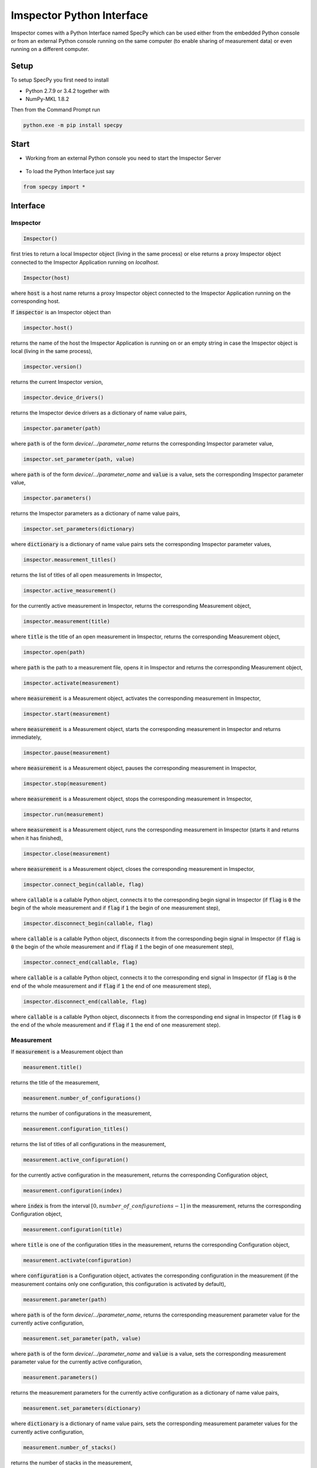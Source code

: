 ==========================
Imspector Python Interface
==========================

Imspector comes with a Python Interface named SpecPy which can be used either 
from the embedded Python console or from an external Python console running on 
the same computer (to enable sharing of measurement data) or even running on a 
different computer. 

--------------------
Setup
--------------------

To setup SpecPy you first need to install

- Python 2.7.9 or 3.4.2 together with
- NumPy-MKL 1.8.2

Then from the Command Prompt run

.. code-block:: bat

  python.exe -m pip install specpy

--------------------
Start
--------------------

- Working from an external Python console you need to start the Imspector 
  Server

.. figure:: images/ImspectorRunServer.png

- To load the Python Interface just say

.. code-block:: python

  from specpy import *

--------------------
Interface
--------------------

Imspector
====================

.. code-block:: python

  Imspector()

first tries to return a local Imspector object (living in the same process) or 
else returns a proxy Imspector object connected to the Imspector Application 
running on `localhost`.

.. code-block:: python

  Imspector(host)

where :code:`host` is a host name returns a proxy Imspector object connected 
to the Imspector Application running on the corresponding host.

If :code:`imspector` is an Imspector object than

.. code-block:: python

  imspector.host()

returns the name of the host the Imspector Application is running on or an 
empty string in case the Imspector object is local (living in the same process),

.. code-block:: python

  imspector.version()

returns the current Imspector version,

.. code-block:: python

  imspector.device_drivers()

returns the Imspector device drivers as a dictionary of name value pairs,

.. code-block:: python

  imspector.parameter(path)

where :code:`path` is of the form `device/.../parameter_name` returns the 
corresponding Imspector parameter value,

.. code-block:: python

  imspector.set_parameter(path, value)

where :code:`path` is of the form `device/.../parameter_name` and :code:`value` 
is a value, sets the corresponding Imspector parameter value,

.. code-block:: python

  imspector.parameters()

returns the Imspector parameters as a dictionary of name value pairs,

.. code-block:: python

  imspector.set_parameters(dictionary)

where :code:`dictionary` is a dictionary of name value pairs sets the 
corresponding Imspector parameter values,

.. code-block:: python

  imspector.measurement_titles()

returns the list of titles of all open measurements in Imspector,

.. code-block:: python

  imspector.active_measurement()

for the currently active measurement in Imspector, returns the corresponding 
Measurement object,

.. code-block:: python

  imspector.measurement(title)

where :code:`title` is the title of an open measurement in Imspector, returns the 
corresponding Measurement object,

.. code-block:: python

  imspector.open(path)

where :code:`path` is the path to a measurement file, opens it in Imspector and 
returns the corresponding Measurement object,

.. code-block:: python

  imspector.activate(measurement)

where :code:`measurement` is a Measurement object, activates the corresponding 
measurement in Imspector,

.. code-block:: python

  imspector.start(measurement)

where :code:`measurement` is a Measurement object, starts the corresponding 
measurement in Imspector and returns immediately,

.. code-block:: python

  imspector.pause(measurement)

where :code:`measurement` is a Measurement object, pauses the corresponding 
measurement in Imspector,

.. code-block:: python

  imspector.stop(measurement)

where :code:`measurement` is a Measurement object, stops the corresponding 
measurement in Imspector,

.. code-block:: python

  imspector.run(measurement)

where :code:`measurement` is a Measurement object, runs the corresponding 
measurement in Imspector (starts it and returns when it has finished),

.. code-block:: python

  imspector.close(measurement)

where :code:`measurement` is a Measurement object, closes the corresponding 
measurement in Imspector,

.. code-block:: python

  imspector.connect_begin(callable, flag)

where :code:`callable` is a callable Python object, connects it to the 
corresponding begin signal in Imspector 
(if :code:`flag` is :code:`0` the begin of the whole measurement and 
if :code:`flag` if :code:`1` the begin of one measurement step),

.. code-block:: python

  imspector.disconnect_begin(callable, flag)

where :code:`callable` is a callable Python object, disconnects it from the 
corresponding begin signal in Imspector 
(if :code:`flag` is :code:`0` the begin of the whole measurement and 
if :code:`flag` if :code:`1` the begin of one measurement step),

.. code-block:: python

  imspector.connect_end(callable, flag)

where :code:`callable` is a callable Python object, connects it to the 
corresponding end signal in Imspector 
(if :code:`flag` is :code:`0` the end of the whole measurement and 
if :code:`flag` if :code:`1` the end of one measurement step),

.. code-block:: python

  imspector.disconnect_end(callable, flag)

where :code:`callable` is a callable Python object, disconnects it from the 
corresponding end signal in Imspector 
(if :code:`flag` is :code:`0` the end of the whole measurement and 
if :code:`flag` if :code:`1` the end of one measurement step).

Measurement
====================

If :code:`measurement` is a Measurement object than

.. code-block:: python

  measurement.title()

returns the title of the measurement,

.. code-block:: python

  measurement.number_of_configurations()

returns the number of configurations in the measurement,

.. code-block:: python

  measurement.configuration_titles()

returns the list of titles of all configurations in the measurement,

.. code-block:: python

  measurement.active_configuration()

for the currently active configuration in the measurement, returns the 
corresponding Configuration object,

.. code-block:: python

  measurement.configuration(index)

where :code:`index` is from the interval :math:`[0, number\_of\_configurations 
- 1]` in the measurement, returns the corresponding Configuration object,

.. code-block:: python

  measurement.configuration(title)

where :code:`title` is one of the configuration titles in the measurement, 
returns the corresponding Configuration object,

.. code-block:: python

  measurement.activate(configuration)

where :code:`configuration` is a Configuration object, activates the 
corresponding configuration in the measurement (if the measurement contains only one configuration, this configuration is activated by default),

.. code-block:: python

  measurement.parameter(path)

where :code:`path` is of the form `device/.../parameter_name`, returns the 
corresponding measurement parameter value for the currently active configuration,

.. code-block:: python

  measurement.set_parameter(path, value)

where :code:`path` is of the form `device/.../parameter_name` and :code:`value` 
is a value, sets the corresponding measurement parameter value for the currently active 
configuration,

.. code-block:: python

  measurement.parameters()

returns the measurement parameters for the currently active configuration as a 
dictionary of name value pairs,

.. code-block:: python

  measurement.set_parameters(dictionary)

where :code:`dictionary` is a dictionary of name value pairs, sets the 
corresponding measurement parameter values for the currently active configuration,

.. code-block:: python

  measurement.number_of_stacks()

returns the number of stacks in the measurement,

.. code-block:: python

  measurement.stack_titles()

returns the list of titles of all stacks in the measurement,

.. code-block:: python

  measurement.stack(index)

where :code:`index` is from the interval :math:`[0, number\_of\_stacks - 1]` 
in the measurement, returns the corresponding Stack object,

.. code-block:: python

  measurement.stack(title)

where :code:`title` is one of the stack titles in the measurement, returns 
the corresponding Stack object,

.. code-block:: python

  measurement.create_stack(type, sizes)

where :code:`type` is one of the `Data Types`_ and :code:`sizes` is a list of 
exactly four sizes of dimensions, creates a new stack and returns the 
corresponding Stack object,

.. code-block:: python

  measurement.update()

redraws all corresponding stacks in Imspector 
(useful when the stack content was changed from Python),

.. code-block:: python

  measurement.save_as(path[, compression])

where :code:`path` is a file path and :code:`compression` is :code:`True` by 
default or :code:`False` saves it into a file.

Configuration
====================

If :code:`configuration` is a Configuration object than

.. code-block:: python

  configuration.title()

returns the title of the configuration,

.. code-block:: python

  configuration.parameter(path)

where :code:`path` is of the form `device/.../parameter_name`, returns the 
corresponding measurement parameter value for this configuration,

.. code-block:: python

  configuration.set_parameter(path, value)

where :code:`path` is of the form `device/.../parameter_name` and :code:`value` 
is a value, sets the corresponding measurement parameter value for this 
configuration,

.. code-block:: python

  configuration.parameters()

returns the measurement parameters for this configuration as a dictionary of 
name value pairs,

.. code-block:: python

  configuration.set_parameters(dictionary)

where :code:`dictionary` is a dictionary of name value pairs, sets the 
corresponding measurement parameter values for this configuration,

.. code-block:: python

  configuration.number_of_stacks()

returns the number of stacks in this configuration,

.. code-block:: python

  configuration.stack_titles()

returns the list of titles of all stacks in this configuration,

.. code-block:: python

  configuration.stack(index)

where :code:`index` is from the interval :math:`[0, number\_of\_stacks - 1]` 
in this configuration, returns the corresponding Stack object,

.. code-block:: python

  configuration.stack(title)

where :code:`title` is one of the stack titles in this configuration, returns 
the corresponding Stack object.

File
====================

.. code-block:: python

  File(path, mode)

where :code:`path` is the path to an `.obf` or `.msr` file and :code:`mode` is 
either :code:`File.Read` or :code:`File.Write` or :code:`File.Append` opens it 
and returns the corresponding File object.

If :code:`file` is a File object than

.. code-block:: python

  file.description()

returns the description of the file,

.. code-block:: python

  file.set_description(description)

where :code:`description` is a string sets the description of the file,

.. code-block:: python

  file.number_of_stacks()

returns the number of stacks in the file,

.. code-block:: python

  file.read(position)

where :code:`position` is in the range from zero to the number of stacks, reads 
and returns the corresponding Stack object,

.. code-block:: python

  file.write(stack)

where :code:`stack` is a Stack object writes it to the file,

.. code-block:: python

  file.close()

closes it.

Stack
====================

.. code-block:: python

  Stack(type, sizes)

where :code:`type` is one of the `Data Types`_ and :code:`sizes` is a 
list of sizes of all dimensions, returns a new local Stack object.

If :code:`stack` is a Stack object than

.. code-block:: python

  stack.title()

returns the title of the stack,

.. code-block:: python

  stack.set_title(string)

where :code:`string` is a string sets the title. If another stack in the same measurement already has the same title, suffixes of the form [1], [2], .. are added.

.. code-block:: python

  stack.description()

returns the description,

.. code-block:: python

  stack.set_description(string)

where :code:`string` is a string, sets the description,

.. code-block:: python

  stack.number_of_elements()

returns the number of elements,

.. code-block:: python

  stack.number_of_dimensions()

returns the number of dimensions,

.. code-block:: python

  stack.size(dimension)

where :code:`dimension` is one of the dimensions returns the corresponding size
(the number of steps/positions in that dimension),

.. code-block:: python

  stack.sizes()

returns the list of sizes of all dimensions,

.. code-block:: python

  stack.label(dimension)

where :code:`dimension` is one of the dimensions returns the corresponding
label,

.. code-block:: python

  stack.set_label(dimension, string)

where :code:`dimension` is one of the dimensions and :code:`string` is a string 
sets the corresponding label,

.. code-block:: python

  stack.labels()

returns the list of labels of all dimensions,

.. code-block:: python

  stack.set_labels(strings)

where :code:`strings` is a list of strings for all dimensions sets the 
corresponding labels,

.. code-block:: python

  stack.length(dimension)

where :code:`dimension` is one of the dimensions returns the corresponding
length,

.. code-block:: python

  stack.set_length(dimension, number)

where :code:`dimension` is one of the dimensions and :code:`number` is a number 
sets the corresponding length,

.. code-block:: python

  stack.lengths()

returns the list of lengths of all dimensions,

.. code-block:: python

  stack.set_lengths(numbers)

where :code:`numbers` is a list of numbers for all dimensions sets the 
corresponding lengths,

.. code-block:: python

  stack.offset(dimension)

where :code:`dimension` is one of the dimensions returns the corresponding
offset,

.. code-block:: python

  stack.set_offset(dimension, number)

where :code:`dimension` is one of the dimensions and :code:`number` is a number 
sets the corresponding offset,

.. code-block:: python

  stack.offsets()

returns the list of offsets of all dimensions,

.. code-block:: python

  stack.set_offsets(numbers)

where :code:`numbers` is a list of numbers for all dimensions sets the 
corresponding offsets,

.. code-block:: python

  stack.data()

returns the data as a `NumPy array <http://docs.scipy.org/doc/numpy/reference/arrays.html>`_. Note that the shape of the array
is reversed regarding the order of the dimensions in Imspector and all other methods of Stack.

Data Types
====================

These are constants of the SpecPy module.

.. code-block:: python

  Int8
  UInt8
  Int16
  UInt16
  Int32
  UInt32
  Int64
  UInt64
  Float32
  Float64
  Complex64
  Complex128

--------------------
Examples
--------------------

Changes the exposure time of the sample camera.

.. code-block:: python

  from specpy import *
  imspector = Imspector()
  measurement = imspector.active_measurement()
  time = measurement.parameter('SimCam/ExposureTime')
  measurement.set_parameter('SimCam/ExposureTime', 2*time)

Opens a Stack and does some statistics.

.. code-block:: python

  from specpy import *
  imspector = Imspector()
  measurement = imspector.open(r"D:\Data\20120806_PD neurons Dioc.lif")
  import numpy
  threshold = 410
  # file = open('output.txt', 'w')
  for title in measurement.stack_titles() :
    stack = measurement.stack(title)
    data = stack.data()
    mean = data.mean()
    standard_deviation = data.std()
    print title, mean, standard_deviation
  #   print >> file, title, mean, standard_deviation
    masked_data = numpy.ma.masked_less(data, threshold)
    mean = masked_data.mean()
    standard_deviation = masked_data.std()
    print title, mean, standard_deviation
  #   print >> file, title, mean, standard_deviation
    numpy.putmask(data, data < threshold, 4095)

  # file.close()


